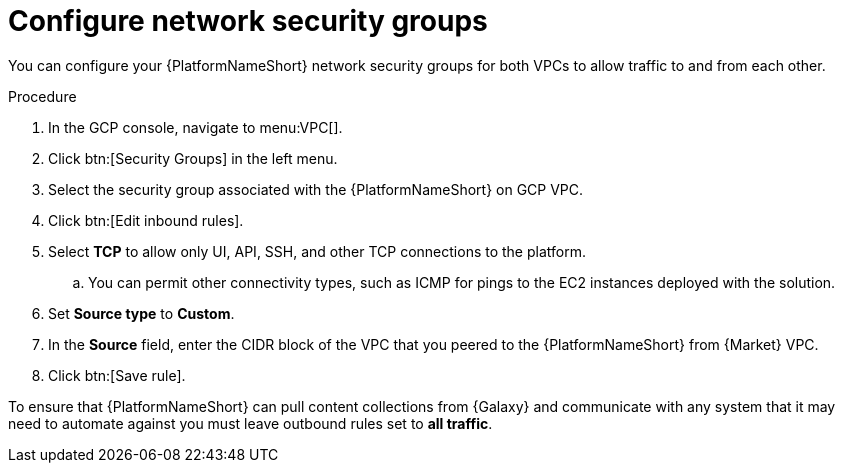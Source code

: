 [id="proc-gcp-configure-security-network"]

= Configure network security groups

You can configure your {PlatformNameShort} network security groups for both VPCs to allow traffic to and from each other. 

.Procedure
. In the GCP console, navigate to menu:VPC[].
. Click btn:[Security Groups] in the left menu.
. Select the security group associated with the {PlatformNameShort} on GCP VPC.
. Click btn:[Edit inbound rules].
. Select *TCP* to allow only UI, API, SSH, and other TCP connections to the platform.
.. You can permit other connectivity types, such as ICMP for pings to the EC2 instances deployed with the solution.
. Set *Source type* to *Custom*.
. In the *Source* field, enter the CIDR block of the VPC that you peered to the {PlatformNameShort} from {Market} VPC.
. Click btn:[Save rule].

To ensure that {PlatformNameShort} can pull content collections from {Galaxy} and communicate with any system that it may need to automate against you must leave outbound rules set to *all traffic*.
